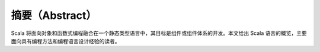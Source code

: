 摘要（Abstract）
----------------

Scala 将面向对象和函数式编程融合在一个静态类型语言中，其目标是组件或组件体系的开发。本文给出 Scala 语言的概览，主要面向具有编程方法和编程语言设计经验的读者。
